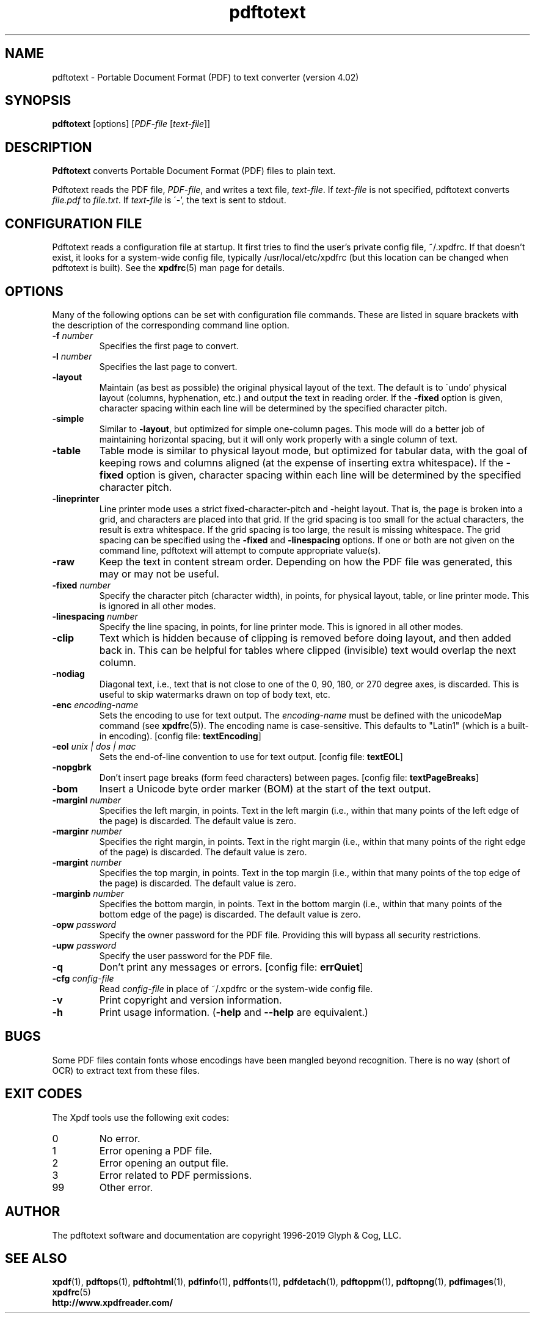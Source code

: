 .\" Copyright 1997-2019 Glyph & Cog, LLC
.TH pdftotext 1 "25 Sep 2019"
.SH NAME
pdftotext \- Portable Document Format (PDF) to text converter
(version 4.02)
.SH SYNOPSIS
.B pdftotext
[options]
.RI [ PDF-file
.RI [ text-file ]]
.SH DESCRIPTION
.B Pdftotext
converts Portable Document Format (PDF) files to plain text.
.PP
Pdftotext reads the PDF file,
.IR PDF-file ,
and writes a text file,
.IR text-file .
If
.I text-file
is not specified, pdftotext converts
.I file.pdf
to
.IR file.txt .
If 
.I text-file
is \'-', the text is sent to stdout.
.SH CONFIGURATION FILE
Pdftotext reads a configuration file at startup.  It first tries to
find the user's private config file, ~/.xpdfrc.  If that doesn't
exist, it looks for a system-wide config file, typically
/usr/local/etc/xpdfrc (but this location can be changed when pdftotext
is built).  See the
.BR xpdfrc (5)
man page for details.
.SH OPTIONS
Many of the following options can be set with configuration file
commands.  These are listed in square brackets with the description of
the corresponding command line option.
.TP
.BI \-f " number"
Specifies the first page to convert.
.TP
.BI \-l " number"
Specifies the last page to convert.
.TP
.B \-layout
Maintain (as best as possible) the original physical layout of the
text.  The default is to \'undo' physical layout (columns,
hyphenation, etc.) and output the text in reading order.  If the
.B \-fixed
option is given, character spacing within each line will be determined
by the specified character pitch.
.TP
.B \-simple
Similar to
.BR \-layout ,
but optimized for simple one-column pages.  This mode will do a better
job of maintaining horizontal spacing, but it will only work properly
with a single column of text.
.TP
.B \-table
Table mode is similar to physical layout mode, but optimized for
tabular data, with the goal of keeping rows and columns aligned (at
the expense of inserting extra whitespace).  If the
.B \-fixed
option is given, character spacing within each line will be determined
by the specified character pitch.
.TP
.B \-lineprinter
Line printer mode uses a strict fixed-character-pitch and -height
layout.  That is, the page is broken into a grid, and characters are
placed into that grid.  If the grid spacing is too small for the
actual characters, the result is extra whitespace.  If the grid
spacing is too large, the result is missing whitespace.  The grid
spacing can be specified using the
.B \-fixed
and
.B \-linespacing
options.
If one or both are not given on the command line, pdftotext will
attempt to compute appropriate value(s).
.TP
.B \-raw
Keep the text in content stream order.  Depending on how the PDF file
was generated, this may or may not be useful.
.TP
.BI \-fixed " number"
Specify the character pitch (character width), in points, for physical
layout, table, or line printer mode.  This is ignored in all other
modes.
.TP
.BI \-linespacing " number"
Specify the line spacing, in points, for line printer mode.  This is
ignored in all other modes.
.TP
.B \-clip
Text which is hidden because of clipping is removed before doing
layout, and then added back in.  This can be helpful for tables where
clipped (invisible) text would overlap the next column.
.TP
.B \-nodiag
Diagonal text, i.e., text that is not close to one of the 0, 90, 180,
or 270 degree axes, is discarded.  This is useful to skip watermarks
drawn on top of body text, etc.
.TP
.BI \-enc " encoding-name"
Sets the encoding to use for text output.  The
.I encoding\-name
must be defined with the unicodeMap command (see
.BR xpdfrc (5)).
The encoding name is case-sensitive.  This defaults to "Latin1" (which
is a built-in encoding).
.RB "[config file: " textEncoding ]
.TP
.BI \-eol " unix | dos | mac"
Sets the end-of-line convention to use for text output.
.RB "[config file: " textEOL ]
.TP
.B \-nopgbrk
Don't insert page breaks (form feed characters) between pages.
.RB "[config file: " textPageBreaks ]
.TP
.B \-bom
Insert a Unicode byte order marker (BOM) at the start of the text
output.
.TP
.BI \-marginl " number"
Specifies the left margin, in points.  Text in the left margin (i.e.,
within that many points of the left edge of the page) is discarded.
The default value is zero.
.TP
.BI \-marginr " number"
Specifies the right margin, in points.  Text in the right margin
(i.e., within that many points of the right edge of the page) is
discarded.  The default value is zero.
.TP
.BI \-margint " number"
Specifies the top margin, in points.  Text in the top margin (i.e.,
within that many points of the top edge of the page) is discarded.
The default value is zero.
.TP
.BI \-marginb " number"
Specifies the bottom margin, in points.  Text in the bottom margin
(i.e., within that many points of the bottom edge of the page) is
discarded.  The default value is zero.
.TP
.BI \-opw " password"
Specify the owner password for the PDF file.  Providing this will
bypass all security restrictions.
.TP
.BI \-upw " password"
Specify the user password for the PDF file.
.TP
.B \-q
Don't print any messages or errors.
.RB "[config file: " errQuiet ]
.TP
.BI \-cfg " config-file"
Read
.I config-file
in place of ~/.xpdfrc or the system-wide config file.
.TP
.B \-v
Print copyright and version information.
.TP
.B \-h
Print usage information.
.RB ( \-help
and
.B \-\-help
are equivalent.)
.SH BUGS
Some PDF files contain fonts whose encodings have been mangled beyond
recognition.  There is no way (short of OCR) to extract text from
these files.
.SH EXIT CODES
The Xpdf tools use the following exit codes:
.TP
0
No error.
.TP
1
Error opening a PDF file.
.TP
2
Error opening an output file.
.TP
3
Error related to PDF permissions.
.TP
99
Other error.
.SH AUTHOR
The pdftotext software and documentation are copyright 1996-2019 Glyph
& Cog, LLC.
.SH "SEE ALSO"
.BR xpdf (1),
.BR pdftops (1),
.BR pdftohtml (1),
.BR pdfinfo (1),
.BR pdffonts (1),
.BR pdfdetach (1),
.BR pdftoppm (1),
.BR pdftopng (1),
.BR pdfimages (1),
.BR xpdfrc (5)
.br
.B http://www.xpdfreader.com/
